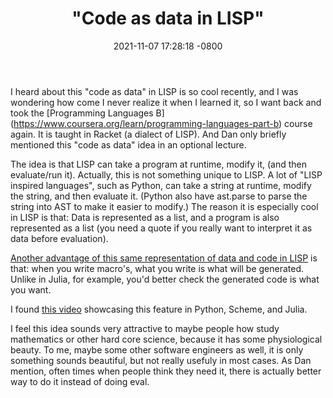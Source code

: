 #+TITLE:  "Code as data in LISP"
#+DATE:   2021-11-07 17:28:18 -0800
#+KEYWORDS: ["code as data", "LISP", "Julia", "Python"]

I heard about this "code as data" in LISP is so cool recently, and I was wondering how come I never realize it when I learned it, so I want back and took the [Programming Languages B](https://www.coursera.org/learn/programming-languages-part-b) course again. It is taught in Racket (a dialect of LISP). And Dan only briefly mentioned this "code as data" idea in an optional lecture.

The idea is that LISP can take a program at runtime, modify it, (and then evaluate/run it). Actually, this is not something unique to LISP. A lot of "LISP inspired languages", such as Python, can take a string at runtime, modify the string, and then evaluate it. (Python also have ast.parse to parse the string into AST to make it easier to modify.) The reason it is especially cool in LISP is that: Data is represented as a list, and a program is also represented as a list (you need a quote if you really want to interpret it as data before evaluation).

[[https://stackoverflow.com/questions/31733766/in-what-sense-are-languages-like-elixir-and-julia-homoiconic][Another advantage of this same representation of data and code in LISP]] is that: when you write macro's, what you write is what will be generated. Unlike in Julia, for example, you'd better check the generated code is what you want.

I found [[https://www.youtube.com/watch?v=CVKIpfDqs3I&t=622s][this video]] showcasing this feature in Python, Scheme, and Julia.

I feel this idea sounds very attractive to maybe people how study mathematics or other hard core science, because it has some physiological beauty. To me, maybe some other software engineers as well, it is only something sounds beautiful, but not really usefuly in most cases. As Dan mention, often times when people think they need it, there is actually better way to do it instead of doing eval.

#+BEGIN_EXPORT html
<script src="https://utteranc.es/client.js"
        repo="sychen52/sychen52.github.io"
        issue-term="pathname"
        theme="github-light"
        crossorigin="anonymous"
        async>
</script>
#+END_EXPORT
